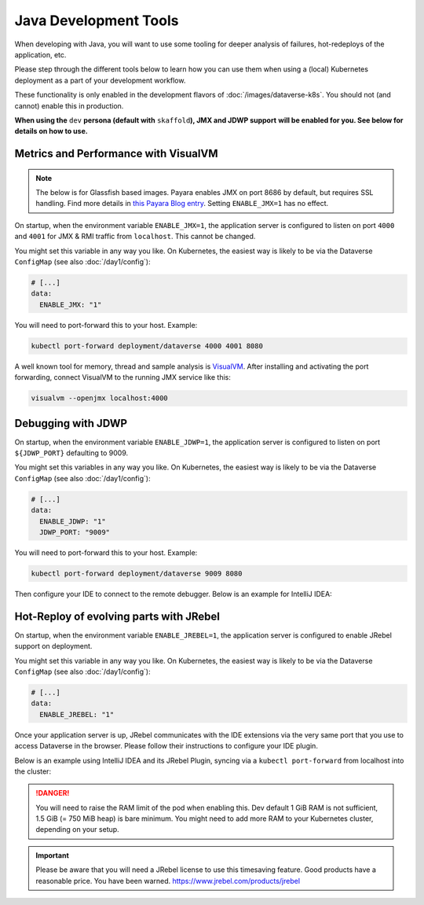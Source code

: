 ======================
Java Development Tools
======================

When developing with Java, you will want to use some tooling for deeper
analysis of failures, hot-redeploys of the application, etc.

Please step through the different tools below to learn how you can use them
when using a (local) Kubernetes deployment as a part of your development
workflow.

These functionality is only enabled in the development flavors of :doc:`/images/dataverse-k8s`.
You should not (and cannot) enable this in production.

**When using the** ``dev`` **persona (default with** ``skaffold``\ **), JMX and JDWP support**
**will be enabled for you. See below for details on how to use.**

.. seealso:: If you need to swap out your production pod, take a look at `telepresence <https://www.telepresence.io/>`_.

Metrics and Performance with VisualVM
^^^^^^^^^^^^^^^^^^^^^^^^^^^^^^^^^^^^^

.. note:: The below is for Glassfish based images. Payara enables
          JMX on port 8686 by default, but requires SSL handling.
          Find more details in `this Payara Blog entry <https://blog.payara.fish/monitoring-payara-server-with-jconsole>`_.
          Setting ``ENABLE_JMX=1`` has no effect.

On startup, when the environment variable ``ENABLE_JMX=1``, the application
server is configured to listen on port ``4000`` and ``4001`` for JMX & RMI traffic
from ``localhost``. This cannot be changed.

You might set this variable in any way you like. On Kubernetes, the easiest way
is likely to be via the Dataverse ``ConfigMap`` (see also :doc:`/day1/config`):

.. code-block:: yaml

  # [...]
  data:
    ENABLE_JMX: "1"

You will need to port-forward this to your host. Example:

.. code-block:: shell

  kubectl port-forward deployment/dataverse 4000 4001 8080

A well known tool for memory, thread and sample analysis is `VisualVM <https://visualvm.github.io/>`_.
After installing and activating the port forwarding, connect VisualVM to
the running JMX service like this:

.. code-block:: shell

  visualvm --openjmx localhost:4000

.. thumbnail:: img/jmx-port.png
  :group: jmx
  :title: Port forwarding with kubectl
  :width: 24%
.. thumbnail:: img/jmx-visualvm-overview.png
  :group: jmx
  :title: VisualVM: overview of connected JVM
  :width: 24%
.. thumbnail:: img/jmx-visualvm-memory.png
  :group: jmx
  :title: VisualVM: memory of connected JVM
  :width: 24%
.. thumbnail:: img/jmx-visualvm-threads.png
  :group: jmx
  :title: VisualVM: threads of connected JVM
  :width: 24%





Debugging with JDWP
^^^^^^^^^^^^^^^^^^^

On startup, when the environment variable ``ENABLE_JDWP=1``, the application
server is configured to listen on port ``${JDWP_PORT}`` defaulting to 9009.

You might set this variables in any way you like. On Kubernetes, the easiest way
is likely to be via the Dataverse ``ConfigMap`` (see also :doc:`/day1/config`):

.. code-block:: yaml

  # [...]
  data:
    ENABLE_JDWP: "1"
    JDWP_PORT: "9009"

You will need to port-forward this to your host. Example:

.. code-block:: shell

  kubectl port-forward deployment/dataverse 9009 8080

Then configure your IDE to connect to the remote debugger. Below is an example
for IntelliJ IDEA:

.. thumbnail:: img/jdwp-idea-port.png
  :group: jdwp
  :title: Port forwarding with kubectl
  :width: 24%
.. thumbnail:: img/jdwp-idea-config.png
  :group: jdwp
  :title: Remote debugger configuration in IntelliJ IDEA
  :width: 24%
.. thumbnail:: img/jdwp-idea-connect.png
  :group: jdwp
  :title: Remote debugger in IntelliJ IDEA connected
  :width: 24%
.. thumbnail:: img/jdwp-idea-breakpoint.png
  :group: jdwp
  :title: Remote debugger at work
  :width: 24%



Hot-Reploy of evolving parts with JRebel
^^^^^^^^^^^^^^^^^^^^^^^^^^^^^^^^^^^^^^^^

On startup, when the environment variable ``ENABLE_JREBEL=1``, the application
server is configured to enable JRebel support on deployment.

You might set this variable in any way you like. On Kubernetes, the easiest way
is likely to be via the Dataverse ``ConfigMap`` (see also :doc:`/day1/config`):

.. code-block:: yaml

  # [...]
  data:
    ENABLE_JREBEL: "1"

Once your application server is up, JRebel communicates with the IDE extensions
via the very same port that you use to access Dataverse in the browser. Please
follow their instructions to configure your IDE plugin.

Below is an example using IntelliJ IDEA and its JRebel Plugin, syncing via
a ``kubectl port-forward`` from localhost into the cluster:

.. thumbnail:: img/jrebel-idea.png
  :title: JRebel in Dataverse Pod enabled in IntelliJ IDEA.

.. danger::

  You will need to raise the RAM limit of the pod when enabling this.
  Dev default 1 GiB RAM is not sufficient, 1.5 GiB (= 750 MiB heap) is bare
  minimum. You might need to add more RAM to your Kubernetes cluster, depending
  on your setup.

.. important::

  Please be aware that you will need a JRebel license to use this timesaving
  feature. Good products have a reasonable price. You have been warned.
  https://www.jrebel.com/products/jrebel

.. seealso::

  In the future, when Dataverse runs on Java JDK 11, one might take a look at
  http://hotswapagent.org. There are only outdated DCEVM patches for JDK 8,
  so this is currently not an alternative.
